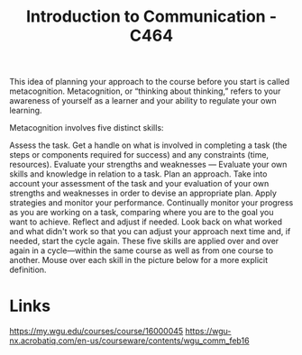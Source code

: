 :PROPERTIES:
:ID:       9e2337d2-4319-42c6-b312-3dde6daa6091
:mtime:    20230507130303 20230206181459 20230117120030
:ctime:    20230117115934
:END:
#+title: Introduction to Communication - C464


This idea of planning your approach to the course before you start is called metacognition. Metacognition, or “thinking about thinking,” refers to your awareness of yourself as a learner and your ability to regulate your own learning.

Metacognition involves five distinct skills:

Assess the task. Get a handle on what is involved in completing a task (the steps or components required for success) and any constraints (time, resources).
Evaluate your strengths and weaknesses — Evaluate your own skills and knowledge in relation to a task.
Plan an approach. Take into account your assessment of the task and your evaluation of your own strengths and weaknesses in order to devise an appropriate plan.
Apply strategies and monitor your performance. Continually monitor your progress as you are working on a task, comparing where you are to the goal you want to achieve.
Reflect and adjust if needed. Look back on what worked and what didn't work so that you can adjust your approach next time and, if needed, start the cycle again.
These five skills are applied over and over again in a cycle—within the same course as well as from one course to another. Mouse over each skill in the picture below for a more explicit definition.

* Links
https://my.wgu.edu/courses/course/16000045
https://wgu-nx.acrobatiq.com/en-us/courseware/contents/wgu_comm_feb16
